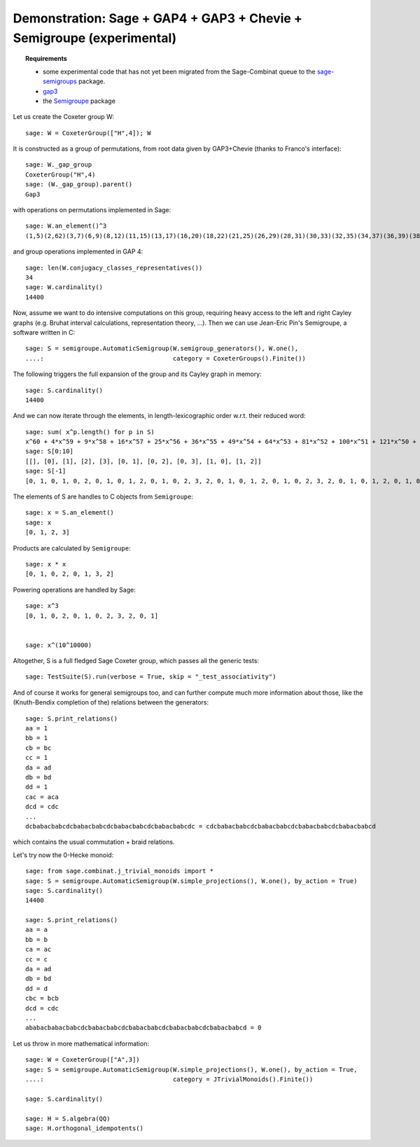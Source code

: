 .. -*- coding: utf-8 -*-
.. _demo-GAP3-Semigroupe:

======================================================================
Demonstration: Sage + GAP4 + GAP3 + Chevie + Semigroupe (experimental)
======================================================================

.. MODULEAUTHOR:: Nicolas M. Thiéry <nthiery at users.sf.net>

.. TOPIC:: Requirements

    - some experimental code that has not yet been migrated from the
      Sage-Combinat queue to the `sage-semigroups
      <https://github.com/nthiery/sage-semigroups/>`_ package.
    - `gap3 <http://doc.sagemath.org/html/en/reference/interfaces/sage/interfaces/gap3.html>`_
    - the `Semigroupe <https://trac.sagemath.org/ticket/8360>`_ package

.. TODO:: update to use `libsemigroups <https://github.com/james-d-mitchell/libsemigroups/>`_

Let us create the Coxeter group W::

    sage: W = CoxeterGroup(["H",4]); W

It is constructed as a group of permutations, from root data given by
GAP3+Chevie (thanks to Franco's interface)::

    sage: W._gap_group
    CoxeterGroup("H",4)
    sage: (W._gap_group).parent()
    Gap3

with operations on permutations implemented in Sage::

    sage: W.an_element()^3
    (1,5)(2,62)(3,7)(6,9)(8,12)(11,15)(13,17)(16,20)(18,22)(21,25)(26,29)(28,31)(30,33)(32,35)(34,37)(36,39)(38,41)(42,45)(46,48)(47,49)(50,52)(55,56)(57,58)(61,65)(63,67)(66,69)(68,72)(71,75)(73,77)(76,80)(78,82)(81,85)(86,89)(88,91)(90,93)(92,95)(94,97)(96,99)(98,101)(102,105)(106,108)(107,109)(110,112)(115,116)(117,118)

and group operations implemented in GAP 4::

    sage: len(W.conjugacy_classes_representatives())
    34
    sage: W.cardinality()
    14400

Now, assume we want to do intensive computations on this group,
requiring heavy access to the left and right Cayley graphs
(e.g. Bruhat interval calculations, representation theory, ...). Then
we can use Jean-Eric Pin's Semigroupe, a software written in C::

    sage: S = semigroupe.AutomaticSemigroup(W.semigroup_generators(), W.one(),
    ....:                                   category = CoxeterGroups().Finite())

The following triggers the full expansion of the group and its Cayley
graph in memory::

    sage: S.cardinality()
    14400

And we can now iterate through the elements, in length-lexicographic
order w.r.t. their reduced word::

    sage: sum( x^p.length() for p in S)
    x^60 + 4*x^59 + 9*x^58 + 16*x^57 + 25*x^56 + 36*x^55 + 49*x^54 + 64*x^53 + 81*x^52 + 100*x^51 + 121*x^50 + 144*x^49 + 168*x^48 + 192*x^47 + 216*x^46 + 240*x^45 + 264*x^44 + 288*x^43 + 312*x^42 + 336*x^41 + 359*x^40 + 380*x^39 + 399*x^38 + 416*x^37 + 431*x^36 + 444*x^35 + 455*x^34 + 464*x^33 + 471*x^32 + 476*x^31 + 478*x^30 + 476*x^29 + 471*x^28 + 464*x^27 + 455*x^26 + 444*x^25 + 431*x^24 + 416*x^23 + 399*x^22 + 380*x^21 + 359*x^20 + 336*x^19 + 312*x^18 + 288*x^17 + 264*x^16 + 240*x^15 + 216*x^14 + 192*x^13 + 168*x^12 + 144*x^11 + 121*x^10 + 100*x^9 + 81*x^8 + 64*x^7 + 49*x^6 + 36*x^5 + 25*x^4 + 16*x^3 + 9*x^2 + 4*x + 1
    sage: S[0:10]
    [[], [0], [1], [2], [3], [0, 1], [0, 2], [0, 3], [1, 0], [1, 2]]
    sage: S[-1]
    [0, 1, 0, 1, 0, 2, 0, 1, 0, 1, 2, 0, 1, 0, 2, 3, 2, 0, 1, 0, 1, 2, 0, 1, 0, 2, 3, 2, 0, 1, 0, 1, 2, 0, 1, 0, 2, 3, 2, 0, 1, 0, 1, 2, 0, 1, 0, 2, 3, 2, 0, 1, 0, 1, 2, 0, 1, 0, 2, 3]

The elements of S are handles to C objects from ``Semigroupe``::

    sage: x = S.an_element()
    sage: x
    [0, 1, 2, 3]

Products are calculated by ``Semigroupe``::

    sage: x * x
    [0, 1, 0, 2, 0, 1, 3, 2]

Powering operations are handled by Sage::

    sage: x^3
    [0, 1, 0, 2, 0, 1, 0, 2, 3, 2, 0, 1]


    sage: x^(10^10000)

Altogether, S is a full fledged Sage Coxeter group, which passes all
the generic tests::

    sage: TestSuite(S).run(verbose = True, skip = "_test_associativity")

And of course it works for general semigroups too, and can further
compute much more information about those, like the (Knuth-Bendix
completion of the) relations between the generators::

    sage: S.print_relations()
    aa = 1
    bb = 1
    cb = bc
    cc = 1
    da = ad
    db = bd
    dd = 1
    cac = aca
    dcd = cdc
    ...
    dcbabacbabcdcbabacbabcdcbabacbabcdcbabacbabcdc = cdcbabacbabcdcbabacbabcdcbabacbabcdcbabacbabcd

which contains the usual commutation + braid relations.

Let's try now the 0-Hecke monoid::

    sage: from sage.combinat.j_trivial_monoids import *
    sage: S = semigroupe.AutomaticSemigroup(W.simple_projections(), W.one(), by_action = True)
    sage: S.cardinality()
    14400

    sage: S.print_relations()
    aa = a
    bb = b
    ca = ac
    cc = c
    da = ad
    db = bd
    dd = d
    cbc = bcb
    dcd = cdc
    ...
    ababacbabacbabcdcbabacbabcdcbabacbabcdcbabacbabcdcbabacbabcd = 0

Let us throw in more mathematical information::

    sage: W = CoxeterGroup(["A",3])
    sage: S = semigroupe.AutomaticSemigroup(W.simple_projections(), W.one(), by_action = True,
    ....:                                   category = JTrivialMonoids().Finite())

    sage: S.cardinality()

    sage: H = S.algebra(QQ)
    sage: H.orthogonal_idempotents()
